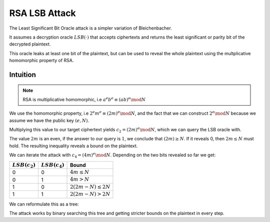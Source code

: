 **************
RSA LSB Attack
**************

The Least Significant Bit Oracle attack is a simpler variation of
Bleichenbacher.

It assumes a decryption oracle :math:`LSB(\cdot)` that accepts ciphertexts and returns the
least significant or parity bit of the decrypted plaintext.

This oracle leaks at least one bit of the plaintext, but can be used to reveal the whole plaintext using the multplicative homomorphic property of RSA.

=========
Intuition
=========

.. note::
    RSA is multiplicative homomorphic, i.e :math:`a^e b^e \equiv (a b)^e \mod N`

We use the homomorphic property, i.e :math:`2^e m^e \equiv (2 m)^e \mod N`, and the fact that we can construct :math:`2^e \mod N` because we assume we have the public key :math:`(e, N)`.

Multiplying this value to our target ciphertext yields :math:`c_2 = (2 m)^e \mod N`, which we can query the LSB oracle with.

The value :math:`2 m` is an even, if the answer to our query is :math:`1`, we conclude that :math:`(2 m) \ge N`.
If it reveals 0, then :math:`2 m \leq N` must hold.
The resulting inequality reveals a bound on the plaintext.

We can iterate the attack with :math:`c_4 = (4 m)^e \mod N`.
Depending on the two bits revealed so far we get:

================    ================    ==============================
:math:`LSB(c_2)`    :math:`LSB(c_4)`    Bound
================    ================    ==============================
0                   0                   :math:`4 m \leq N`
0                   1                   :math:`4 m > N`
1                   0                   :math:`2 (2 m - N) \leq 2 N`
1                   1                   :math:`2 (2 m - N) > 2 N`
================    ================    ==============================

We can reformulate this as a tree:

.. image:: figures/lsb_tree.*
   :width: 100 %

The attack works by binary searching this tree and getting stricter bounds on
the plaintext in every step.
